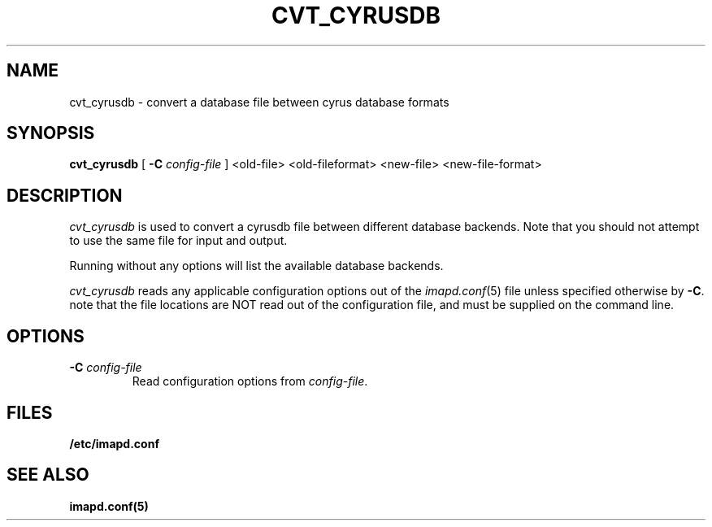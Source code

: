 .\" -*- nroff -*-
.TH CVT_CYRUSDB 8 "Project Cyrus" CMU
.\" 
.\" Copyright (c) 1998-2000 Carnegie Mellon University.  All rights reserved.
.\"
.\" Redistribution and use in source and binary forms, with or without
.\" modification, are permitted provided that the following conditions
.\" are met:
.\"
.\" 1. Redistributions of source code must retain the above copyright
.\"    notice, this list of conditions and the following disclaimer. 
.\"
.\" 2. Redistributions in binary form must reproduce the above copyright
.\"    notice, this list of conditions and the following disclaimer in
.\"    the documentation and/or other materials provided with the
.\"    distribution.
.\"
.\" 3. The name "Carnegie Mellon University" must not be used to
.\"    endorse or promote products derived from this software without
.\"    prior written permission. For permission or any other legal
.\"    details, please contact  
.\"      Office of Technology Transfer
.\"      Carnegie Mellon University
.\"      5000 Forbes Avenue
.\"      Pittsburgh, PA  15213-3890
.\"      (412) 268-4387, fax: (412) 268-7395
.\"      tech-transfer@andrew.cmu.edu
.\"
.\" 4. Redistributions of any form whatsoever must retain the following
.\"    acknowledgment:
.\"    "This product includes software developed by Computing Services
.\"     at Carnegie Mellon University (http://www.cmu.edu/computing/)."
.\"
.\" CARNEGIE MELLON UNIVERSITY DISCLAIMS ALL WARRANTIES WITH REGARD TO
.\" THIS SOFTWARE, INCLUDING ALL IMPLIED WARRANTIES OF MERCHANTABILITY
.\" AND FITNESS, IN NO EVENT SHALL CARNEGIE MELLON UNIVERSITY BE LIABLE
.\" FOR ANY SPECIAL, INDIRECT OR CONSEQUENTIAL DAMAGES OR ANY DAMAGES
.\" WHATSOEVER RESULTING FROM LOSS OF USE, DATA OR PROFITS, WHETHER IN
.\" AN ACTION OF CONTRACT, NEGLIGENCE OR OTHER TORTIOUS ACTION, ARISING
.\" OUT OF OR IN CONNECTION WITH THE USE OR PERFORMANCE OF THIS SOFTWARE.
.\" 
.\" $Id: cvt_cyrusdb.8,v 1.1.1.2 2004-02-23 22:53:56 rbasch Exp $
.SH NAME
cvt_cyrusdb \- convert a database file between cyrus database formats
.SH SYNOPSIS
.B cvt_cyrusdb
[
.B \-C
.I config-file
]
<old-file> <old-fileformat> <new-file> <new-file-format>
.SH DESCRIPTION
.I cvt_cyrusdb
is used to convert a cyrusdb file between different database backends.  Note
that you should not attempt to use the same file for input and output.
.PP
Running without any options will list the available database backends.
.PP
.I cvt_cyrusdb
reads any applicable configuration options out of the
.IR imapd.conf (5)
file unless specified otherwise by \fB-C\fR.
note that the file locations are NOT read out of the configuration file,
and must be supplied on the command line.
.SH OPTIONS
.TP
.BI \-C " config-file"
Read configuration options from \fIconfig-file\fR.
.SH FILES
.TP
.B /etc/imapd.conf
.SH SEE ALSO
.PP
\fBimapd.conf(5)\fR
